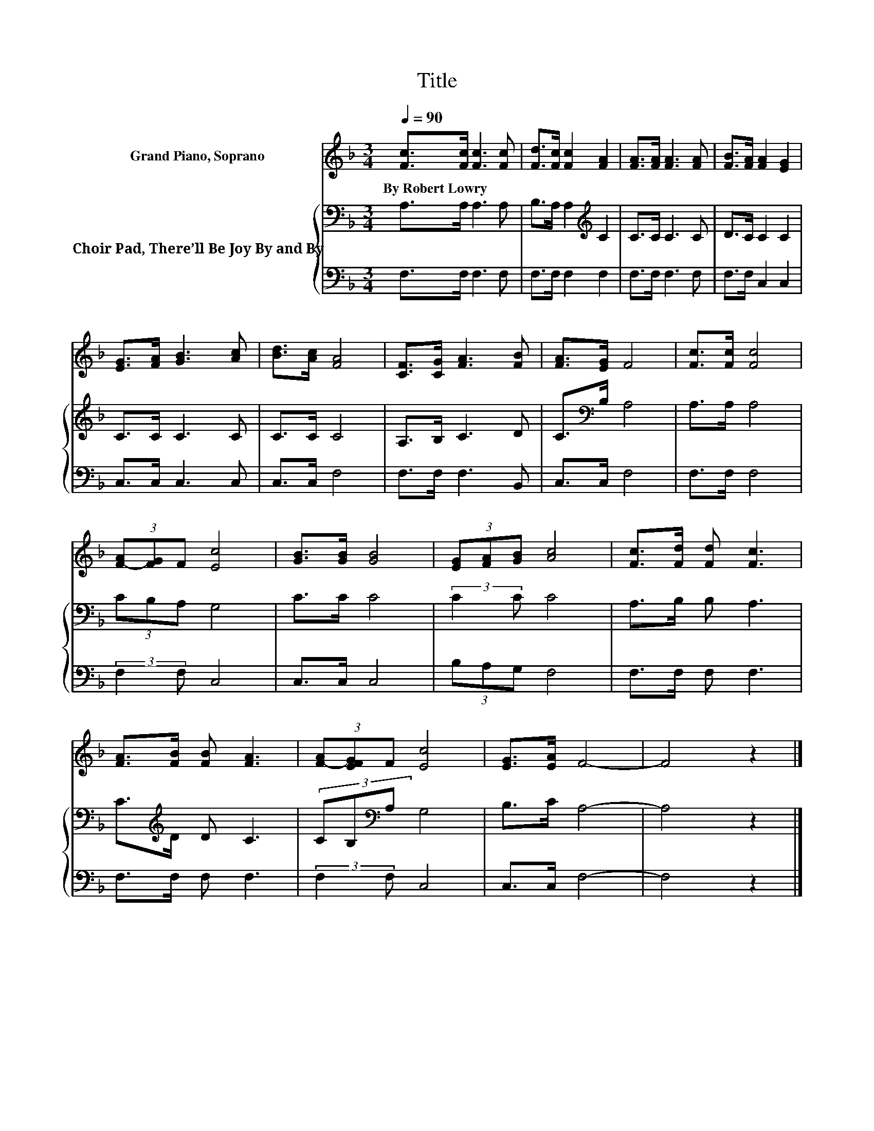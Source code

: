 X:1
T:Title
%%score 1 { 2 | 3 }
L:1/8
Q:1/4=90
M:3/4
K:F
V:1 treble nm="Grand Piano, Soprano"
V:2 bass nm="Choir Pad, There’ll Be Joy By and By"
V:3 bass 
V:1
 [Fc]>[Fc] [Fc]3 [Fc] | [Fd]>[Fc] [Fc]2 [FA]2 | [FA]>[FA] [FA]3 [FA] | [FB]>[FA] [FA]2 [EG]2 | %4
w: By~Robert~Lowry * * *||||
 [EG]>[FA] [GB]3 [Ac] | [Bd]>[Ac] [FA]4 | [CF]>[CG] [FA]3 [FB] | [FA]>[EG] F4 | [Fc]>[Fc] [Fc]4 | %9
w: |||||
 (3[F-A][FG]F [Ec]4 | [GB]>[GB] [GB]4 | (3[EG][FA][GB] [Ac]4 | [Fc]>[Fd] [Fd] [Fc]3 | %13
w: ||||
 [FA]>[FB] [FB] [FA]3 | (3[F-A][EFG]F [Ec]4 | [EG]>[EA] F4- | F4 z2 |] %17
w: ||||
V:2
 A,>A, A,3 A, | B,>A, A,2[K:treble] C2 | C>C C3 C | D>C C2 C2 | C>C C3 C | C>C C4 | A,>B, C3 D | %7
 C>[K:bass]B, A,4 | A,>A, A,4 | (3CB,A, G,4 | C>C C4 | (3:2:2C2 C C4 | A,>B, B, A,3 | %13
 C>[K:treble]D D C3 | (3CB,[K:bass]A, G,4 | B,>C A,4- | A,4 z2 |] %17
V:3
 F,>F, F,3 F, | F,>F, F,2 F,2 | F,>F, F,3 F, | F,>F, C,2 C,2 | C,>C, C,3 C, | C,>C, F,4 | %6
 F,>F, F,3 B,, | C,>C, F,4 | F,>F, F,4 | (3:2:2F,2 F, C,4 | C,>C, C,4 | (3B,A,G, F,4 | %12
 F,>F, F, F,3 | F,>F, F, F,3 | (3:2:2F,2 F, C,4 | C,>C, F,4- | F,4 z2 |] %17

